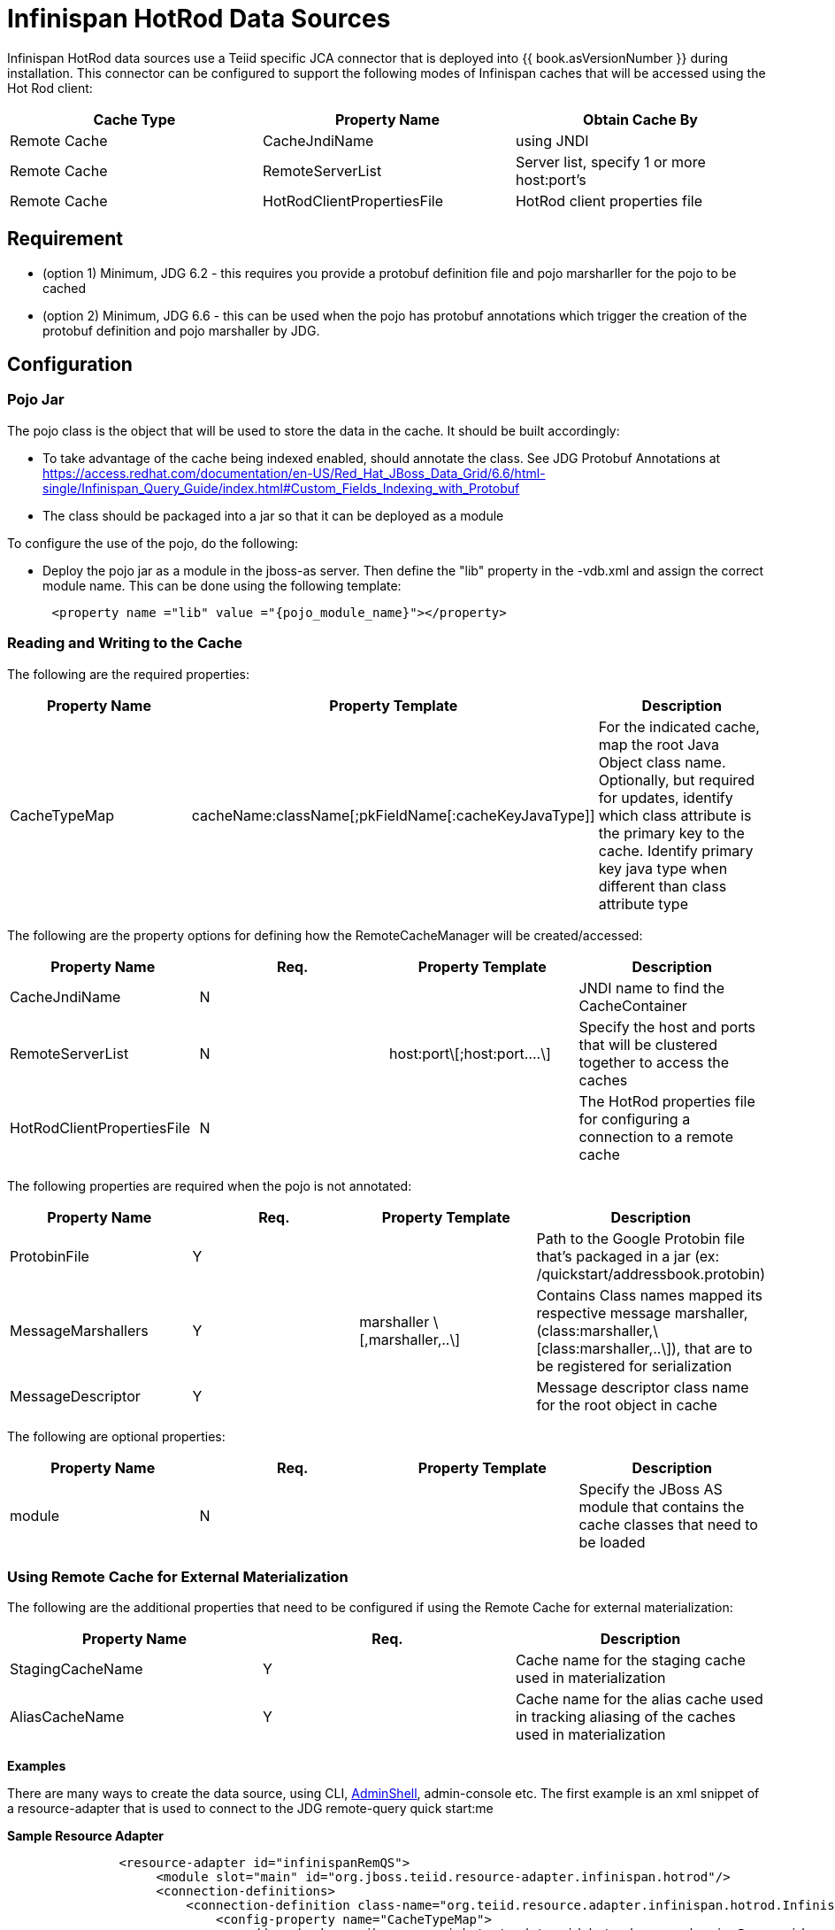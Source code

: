 
= Infinispan HotRod Data Sources

Infinispan HotRod data sources use a Teiid specific JCA connector that is deployed into {{ book.asVersionNumber }} during installation. This connector can be configured to support the following modes of Infinispan caches that will be accessed using the Hot Rod client:

|===
|Cache Type |Property Name |Obtain Cache By

|Remote Cache
|CacheJndiName
|using JNDI

|Remote Cache
|RemoteServerList
|Server list, specify 1 or more host:port’s

|Remote Cache
|HotRodClientPropertiesFile
|HotRod client properties file
|===

== *Requirement*

* (option 1) Minimum, JDG 6.2 - this requires you provide a protobuf definition file and pojo marsharller for the pojo to be cached
* (option 2) Minimum, JDG 6.6 - this can be used when the pojo has protobuf annotations which trigger the creation of the protobuf definition and pojo marshaller by JDG.


== *Configuration*


=== *Pojo Jar*

The pojo class is the object that will be used to store the data in the cache.  It should be built accordingly:

*  To take advantage of the cache being indexed enabled, should annotate the class.  See JDG Protobuf Annotations at https://access.redhat.com/documentation/en-US/Red_Hat_JBoss_Data_Grid/6.6/html-single/Infinispan_Query_Guide/index.html#Custom_Fields_Indexing_with_Protobuf
*  The class should be packaged into a jar so that it can be deployed as a module 


To configure the use of the pojo, do the following:

*  Deploy the pojo jar as a module in the jboss-as server.   Then define the "lib" property in the -vdb.xml and assign the correct module name.   This can be done using the following template:
[source,xml]
----
      <property name ="lib" value ="{pojo_module_name}"></property>
----


=== *Reading and Writing to the Cache*

The following are the required properties:

|===
|Property Name |Property Template|Description

| CacheTypeMap |cacheName:className[;pkFieldName[:cacheKeyJavaType]]  | For the indicated cache, map the root Java Object class name.  Optionally, but required for updates, identify which class attribute is the primary key to the cache. Identify primary key java type when different than class attribute type 
|===

The following are the property options for defining how the RemoteCacheManager will be created/accessed:

|===
|Property Name |Req. |Property Template|Description

| CacheJndiName | N | | JNDI name to find the CacheContainer 
| RemoteServerList | N | host:port\[;host:port….\] | Specify the host and ports that will be clustered together to access the caches 
| HotRodClientPropertiesFile | N | | The HotRod properties file for configuring a connection to a remote cache 
|===

The following properties are required when the pojo is not annotated: 

|===
|Property Name |Req. |Property Template|Description

| ProtobinFile | Y | | Path to the Google Protobin file that's packaged in a jar (ex: /quickstart/addressbook.protobin) 
| MessageMarshallers | Y | marshaller \[,marshaller,..\] | Contains Class names mapped its respective message marshaller, (class:marshaller,\[class:marshaller,..\]), that are to be registered for serialization 
| MessageDescriptor | Y | | Message descriptor class name for the root object in cache 
|===

The following are optional properties: 

|===
|Property Name |Req. |Property Template|Description

| module | N | | Specify the JBoss AS module that contains the cache classes that need to be loaded 

|===


=== *Using Remote Cache for External Materialization*
The following are the additional properties that need to be configured if using the Remote Cache for external materialization:

|===
|Property Name |Req. |Description

| StagingCacheName | Y | Cache name for the staging cache used in materialization 
| AliasCacheName   | Y | Cache name for the alias cache used in tracking aliasing of the caches used in materialization 
|===



*Examples* 

There are many ways to create the data source, using CLI, link:AdminShell.adoc[AdminShell], admin-console etc. The first example is an xml snippet of a resource-adapter that is used to connect to the JDG remote-query quick start:me

[source,xml]
.*Sample Resource Adapter*
----
               <resource-adapter id="infinispanRemQS">
                    <module slot="main" id="org.jboss.teiid.resource-adapter.infinispan.hotrod"/>
                    <connection-definitions>
                        <connection-definition class-name="org.teiid.resource.adapter.infinispan.hotrod.InfinispanManagedConnectionFactory" jndi-name="java:/infinispanRemote" enabled="true" use-java-context="true" pool-name="infinispanDS">
                            <config-property name="CacheTypeMap">
                                addressbook:org.jboss.as.quickstarts.datagrid.hotrod.query.domain.Person;id
                            </config-property>
                            <config-property name="ProtobinFile">
                                 /quickstart/addressbook.protobin
                            </config-property>
                            <config-property name="MessageDescriptor">
                                quickstart.Person
                            </config-property>
                            <config-property name="Module">
                                com.client.quickstart.pojos
                            </config-property>
                            <config-property name="MessageMarshallers">                              org.jboss.as.quickstarts.datagrid.hotrod.query.domain.Person:org.jboss.as.quickstarts.datagrid.hotrod.query.marshallers.PersonMarshaller,org.jboss.as.quickstarts.datagrid.hotrod.query.domain.PhoneNumber:org.jboss.as.quickstarts.datagrid.hotrod.query.marshallers.PhoneNumberMarshaller,org.jboss.as.quickstarts.datagrid.hotrod.query.domain.PhoneType:org.jboss.as.quickstarts.datagrid.hotrod.query.marshallers.PhoneTypeMarshaller
                            </config-property>
                            <config-property name="RemoteServerList">
                                127.0.0.1:11322
                            </config-property>
                        </connection-definition>
                    </connection-definitions>
                </resource-adapter>
----


The following is an example when configured for external materialization:

[source,xml]
----
                <resource-adapter id="infinispanRemQSDSL">
                    <module slot="main" id="org.jboss.teiid.resource-adapter.infinispan.hotrod"/>
                    <connection-definitions>
                        <connection-definition class-name="org.teiid.resource.adapter.infinispan.hotrod.InfinispanManagedConnectionFactory" jndi-name="java:/infinispanRemoteDSL" enabled="true" use-java-context="true" pool-name="infinispanRemoteDSL">
                            <config-property name="CacheTypeMap">
                                addressbook_indexed:org.jboss.as.quickstarts.datagrid.hotrod.query.domain.Person;id
                            </config-property>
                            <config-property name="StagingCacheName">
                                addressbook_indexed_mat
                            </config-property>
                            <config-property name="AliasCacheName">
                                aliasCache
                            </config-property>
                            <config-property name="Module">
                                com.client.quickstart.addressbook.pojos
                            </config-property>
                            <config-property name="RemoteServerList">
                                127.0.0.1:11322
                            </config-property>
                        </connection-definition>
                    </connection-definitions>
                </resource-adapter>
----

